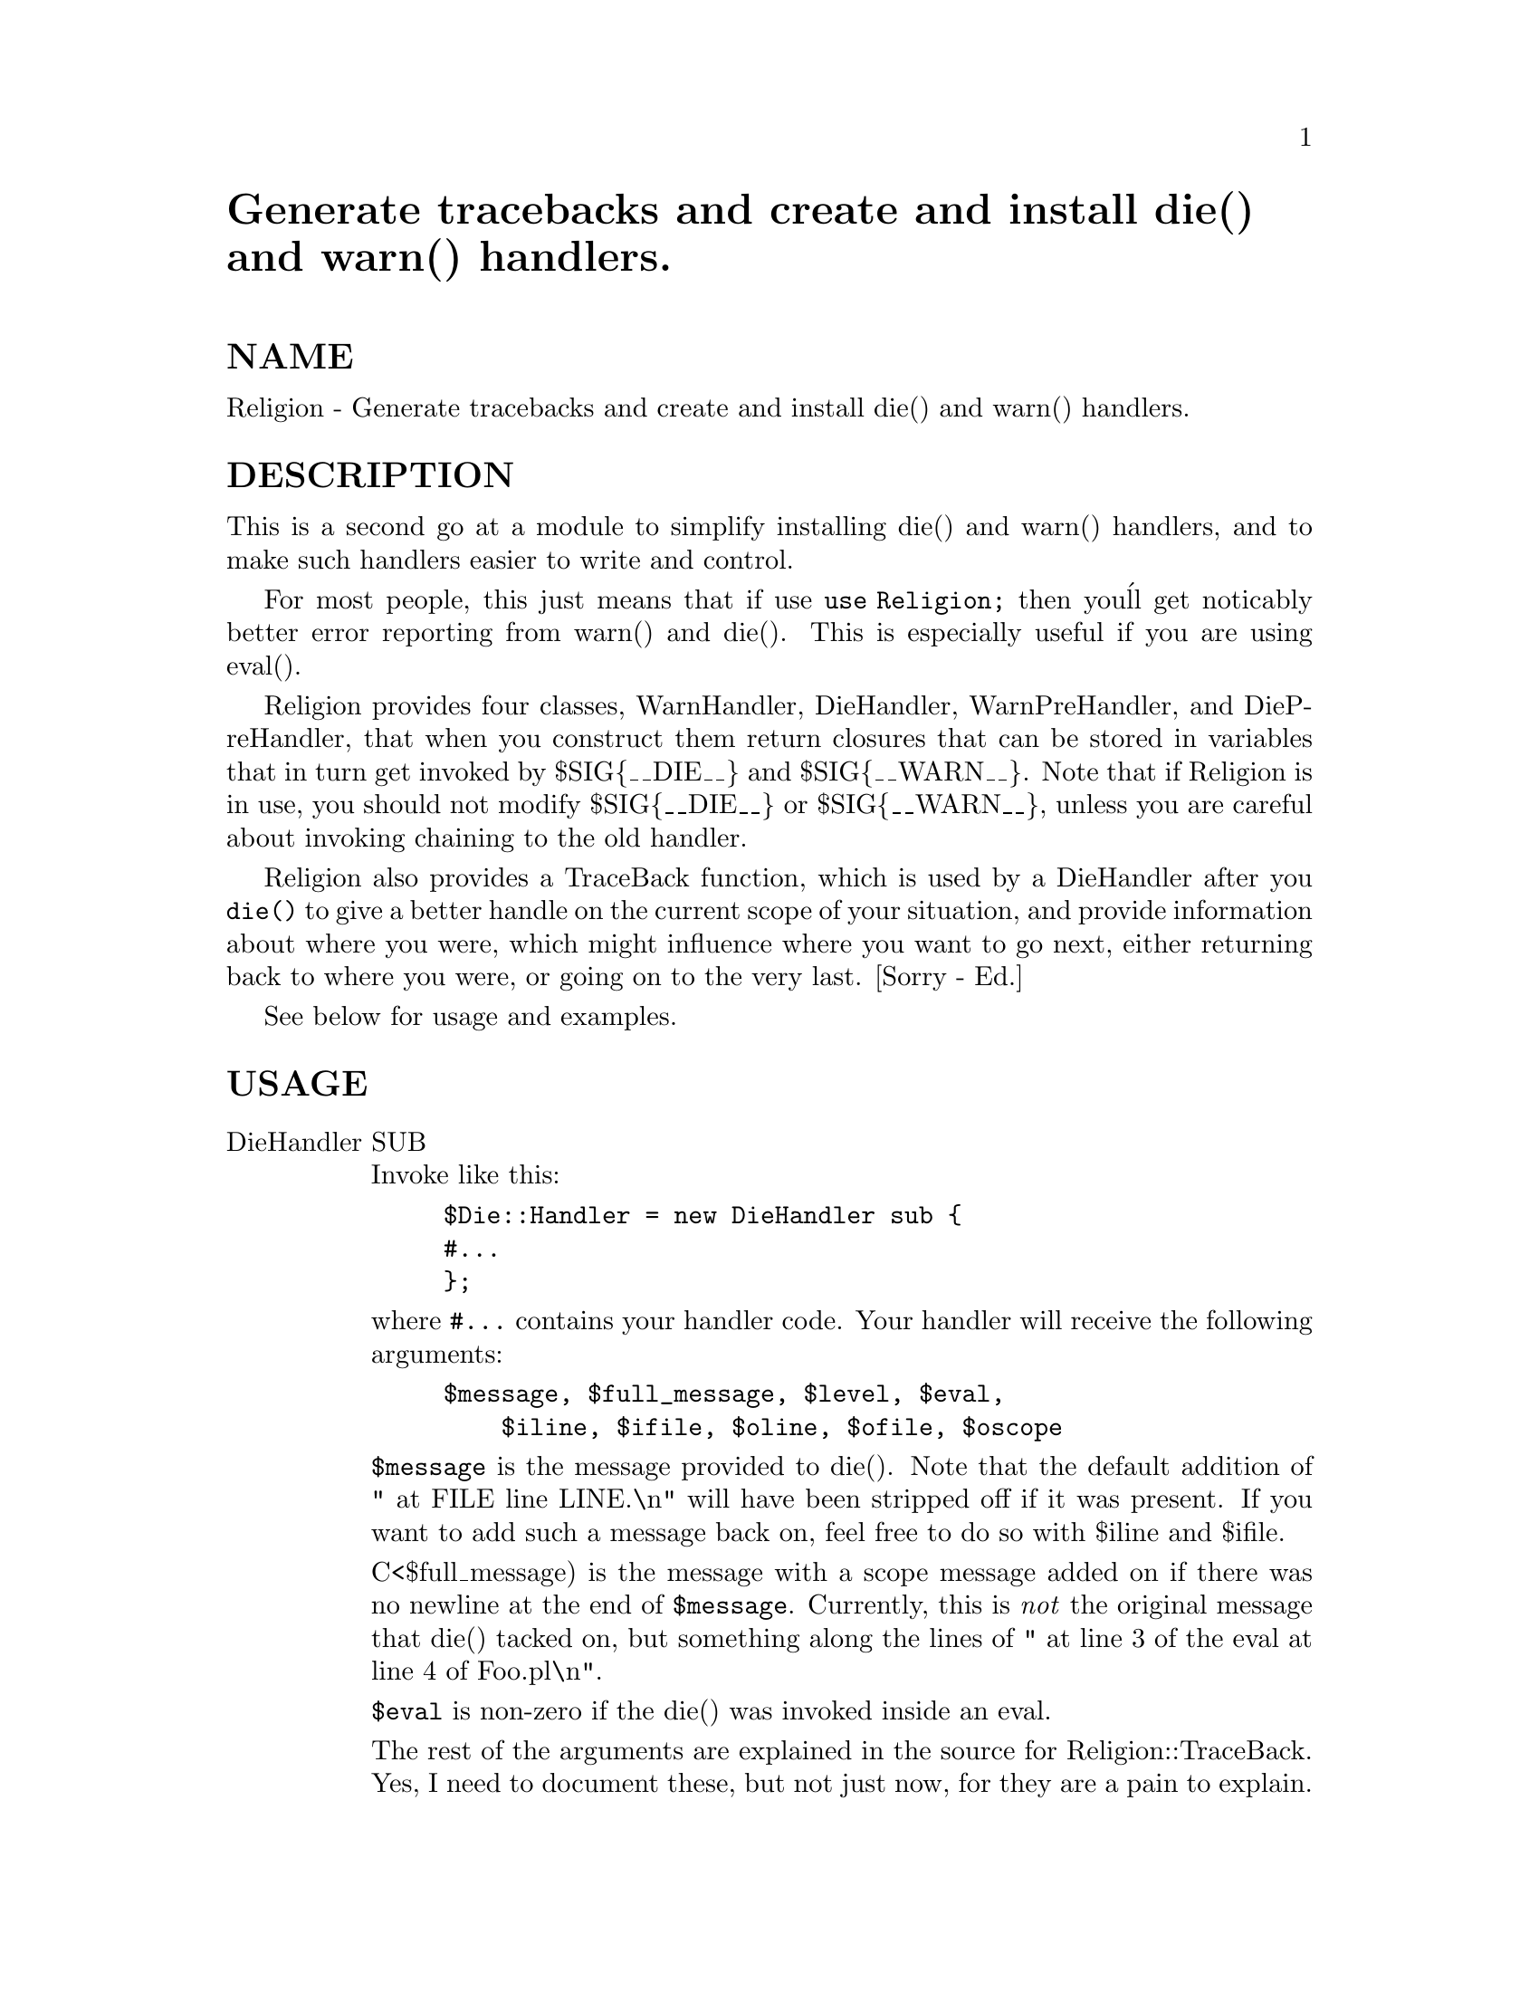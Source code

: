 @node Religion, Remedy/Ar, Proc/Simple, Module List
@unnumbered Generate tracebacks and create and install die() and  warn() handlers.


@unnumberedsec NAME

Religion - Generate tracebacks and create and install die() and
 warn() handlers.

@unnumberedsec DESCRIPTION

This is a second go at a module to simplify installing die() and warn()
handlers, and to make such handlers easier to write and control.

For most people, this just means that if use @code{use Religion;} then you@'ll
get noticably better error reporting from warn() and die(). This is especially
useful if you are using eval().

Religion provides four classes, WarnHandler, DieHandler, WarnPreHandler, and
DiePreHandler, that when you construct them return closures that can be
stored in variables that in turn get invoked by $SIG@{__DIE__@} and
$SIG@{__WARN__@}. Note that if Religion is in use, you should not modify
$SIG@{__DIE__@} or $SIG@{__WARN__@}, unless you are careful about invoking
chaining to the old handler.

Religion also provides a TraceBack function, which is used by a DieHandler
after you @code{die()} to give a better handle on the current scope of your
situation, and provide information about where you were, which might
influence where you want to go next, either returning back to where you
were, or going on to the very last. [Sorry - Ed.]

See below for usage and examples.

@unnumberedsec USAGE

@table @asis
@item DieHandler SUB
Invoke like this:

@example
$Die::Handler = new DieHandler sub @{
	#...
@};
@end example

where @code{#...} contains your handler code. Your handler will receive the
following arguments:

@example
$message, $full_message, $level, $eval, 
		    $iline, $ifile, $oline, $ofile, $oscope
@end example

@code{$message} is the message provided to die(). Note that the default addition
of " at FILE line LINE.\n" will have been stripped off if it was present.
If you want to add such a message back on, feel free to do so with $iline
and $ifile.

C<$full_message) is the message with a scope message added on if there was
no newline at the end of @code{$message}. Currently,
this is @emph{not} the original message that die() tacked on, but something 
along the lines of " at line 3 of the eval at line 4 of Foo.pl\n".

@code{$eval} is non-zero if the die() was invoked inside an eval.

The rest of the arguments are explained in the source for
Religion::TraceBack. Yes, I need to document these, but not just now, for
they are a pain to explain.

Whenever you install a DieHandler, it will automatically store the current
value of $Die::Handler so it can chain to it. If you want to install a 
handler only temporarily, use local().

If your handler returns data using return or by falling off the end, 
then the items returns will be used to fill back in the argument list, and 
the next handler in the chain, if any, will be invoked. @strong{Don@'t fall off the
end if you don@'t want to change the error message.}

If your handler exits using last, then no further handlers will be
invoked, and the program will die immediatly.

If your handler exits using next, then the next handler in the chain will
be invoked directly, without giving you a chance to change its arguments as
you could if you used return.

If your handler invokes die(), then die() will proceed as if no handlers
were installed. If you are inside an eval, then it will exit to the scope
enclosing the eval, otherwise it will exit the program.

@item WarnHandler SUB
Invoke like this:

@example
$Warn::Handler = new WarnHandler sub @{
	#...
@};

For the rest of its explanation, see DieHandler, and subsitute warn() for
die(). Note that once the last DieHandler completes (or C<last> is invoked)
then execution will return to the code that invoked warn().
@end example

@item DiePreHandler SUB
Invoke like this:

@example
$Die::PreHandler = new DiePreHandler sub @{
	#...
@};

This works identically to $Die::Handler, except that it forms a separate chain
that is invoked I<before> the DieHandler chain. Since you can use C<last> to
abort all the handlers and die immediately, or change the messages or scope
details, this can be useful for modifying data that all future handlers will
see, or to dispose of some messages from further handling.
@end example

This is even more useful in $Warn::PreHandler, since you can just throw
away warnings that you @emph{know} aren@'t needed.

@item WarnPreHandler SUB
Invoke like this:

@example
$Warn::PreHandler = new WarnPreHandler sub @{
	#...
@};

This works identically to $Warn::Handler, except that it forms a separate
chain that is invoked I<before> the WarnHandler chain. Since you can use
C<last> to abort all the handlers and return to the program, or change
the messages or scope details, this can be useful for modifying data that
all future handlers will see, or to dispose of some messages.
@end example

This is very useful, since you can just throw
away warnings that you @emph{know} aren@'t needed.

@end table
@unnumberedsec EXAMPLES

@table @asis
@item A dialog error message:
@example
$Die::Handler = new DieHandler sub @{
   my($msg,$fmsg,$level,$eval) = @@_;
   if($eval) @{
		# if we are in an eval, skip to the next handler
		next;
	@} else @{
		# show a message box describing the error.
	 	print "ShowMessageBox $fmsg";
	 	
	 	# force the program to exit
	 	exit 0;
	 	next;
	@}
@};
@end example

@itemx A handler that changes die() messages back to the original format
@example
local($Die::Handler) = new DieHandler sub @{
   my($msg,$fmsg,$level,@@trace) = @@_;
@end example

@example
$fmsg = $msg . ((substr($msg,-1,1) ne "\n") ?
			 " at $trace[2] line $trace[1].\n"
			 : "");
return ($msg,$fmsg);
 @};
@end example

@itemx A warn handler that does nothing.
@example
$Warn::Handler = new WarnHandler sub @{next;@};
@end example

@itemx A warn prehandler that throws away a warning.
@example
$Warn::PreHandler = new WarnPreHandler sub @{
	my($msg,$fmsg,$level,$eval) = @@_;
	if($msg =~ /Use of uninitialized/) @{
		last;
	@}
	next;
@};
@end example

@end table

